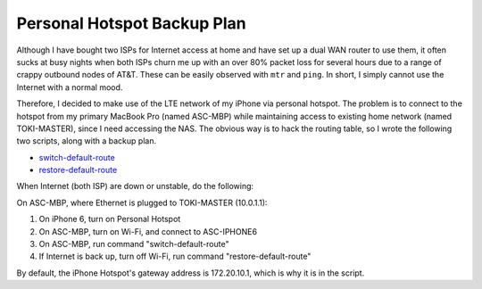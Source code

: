 Personal Hotspot Backup Plan
============================

Although I have bought two ISPs for Internet access at home and have set up a dual WAN router to use them, it often sucks at busy nights when both ISPs churn me up with an over 80% packet loss for several hours due to a range of crappy outbound nodes of AT&T. These can be easily observed with ``mtr`` and ``ping``. In short, I simply cannot use the Internet with a normal mood.

Therefore, I decided to make use of the LTE network of my iPhone via personal hotspot. The problem is to connect to the hotspot from my primary MacBook Pro (named ASC-MBP) while maintaining access to existing home network (named TOKI-MASTER), since I need accessing the NAS. The obvious way is to hack the routing table, so I wrote the following two scripts, along with a backup plan.

* `switch-default-route <https://gist.github.com/shichao-an/5be6baa2c6ebc2191ad7#file-switch-default-route>`_
* `restore-default-route <https://gist.github.com/shichao-an/5be6baa2c6ebc2191ad7#file-restore-default-route>`_

When Internet (both ISP) are down or unstable, do the following:

On ASC-MBP, where Ethernet is plugged to TOKI-MASTER (10.0.1.1):

1. On iPhone 6, turn on Personal Hotspot
2. On ASC-MBP, turn on Wi-Fi, and connect to ASC-IPHONE6
3. On ASC-MBP, run command "switch-default-route"
4. If Internet is back up, turn off Wi-Fi, run command "restore-default-route"

By default, the iPhone Hotspot's gateway address is 172.20.10.1, which is why it is in the script.

.. author:: default
.. categories:: none
.. tags:: OS X,Network
.. comments::
